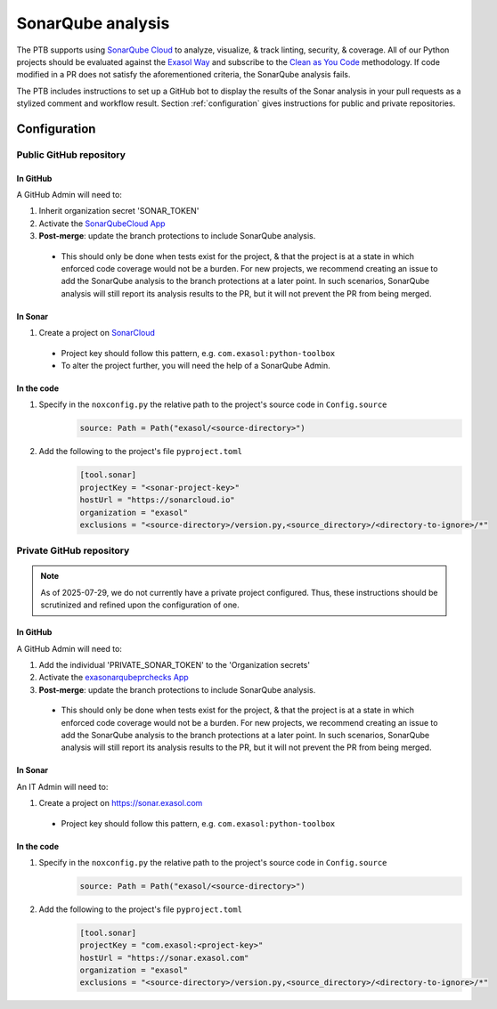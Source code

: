 .. _sonarqube_analysis:

SonarQube analysis
==================

The PTB supports using `SonarQube Cloud <https://docs.sonarsource.com/sonarqube-server/latest/>`__
to analyze, visualize, & track linting, security, & coverage. All of our Python projects
should be evaluated against the `Exasol Way`_ and subscribe to the
`Clean as You Code <https://docs.sonarsource.com/sonarqube-server/9.8/user-guide/clean-as-you-code/>`__
methodology. If code modified in a PR does not satisfy the aforementioned criteria, the
SonarQube analysis fails.

The PTB includes instructions to set up a GitHub bot to display the results of the
Sonar analysis in your pull requests as a stylized comment and workflow result.
Section :ref:`configuration` gives instructions for public and private repositories.

.. _configuration:

Configuration
+++++++++++++

.. _configure_sonar_public_project:

**Public** GitHub repository
^^^^^^^^^^^^^^^^^^^^^^^^^^^^
In GitHub
"""""""""
A GitHub Admin will need to:

#. Inherit organization secret 'SONAR_TOKEN'
#. Activate the `SonarQubeCloud App <https://github.com/apps/sonarqubecloud>`__
#. **Post-merge**: update the branch protections to include SonarQube analysis.

  * This should only be done when tests exist for the project, & that the project is
    at a state in which enforced code coverage would not be a burden. For new projects,
    we recommend creating an issue to add the SonarQube analysis to the branch protections
    at a later point. In such scenarios, SonarQube analysis will still report its analysis
    results to the PR, but it will not prevent the PR from being merged.

In Sonar
""""""""
#. Create a project on `SonarCloud <https://sonarcloud.io>`__

  * Project key should follow this pattern, e.g. ``com.exasol:python-toolbox``
  * To alter the project further, you will need the help of a SonarQube Admin.

In the code
"""""""""""
#. Specify in the ``noxconfig.py`` the relative path to the project's source code in ``Config.source``
    .. code-block:: python

        source: Path = Path("exasol/<source-directory>")
#. Add the following to the project's file ``pyproject.toml``
    .. code-block:: toml

        [tool.sonar]
        projectKey = "<sonar-project-key>"
        hostUrl = "https://sonarcloud.io"
        organization = "exasol"
        exclusions = "<source-directory>/version.py,<source_directory>/<directory-to-ignore>/*"

.. _configure_sonar_private_project:

**Private** GitHub repository
^^^^^^^^^^^^^^^^^^^^^^^^^^^^^
.. note::
    As of 2025-07-29, we do not currently have a private project configured. Thus,
    these instructions should be scrutinized and refined upon the configuration of one.

In GitHub
"""""""""
A GitHub Admin will need to:

#. Add the individual 'PRIVATE_SONAR_TOKEN' to the 'Organization secrets'
#. Activate the `exasonarqubeprchecks App <https://github.com/apps/exasonarqubeprchecks>`__
#. **Post-merge**: update the branch protections to include SonarQube analysis.

  * This should only be done when tests exist for the project, & that the project is
    at a state in which enforced code coverage would not be a burden. For new projects,
    we recommend creating an issue to add the SonarQube analysis to the branch protections
    at a later point. In such scenarios, SonarQube analysis will still report its analysis
    results to the PR, but it will not prevent the PR from being merged.

In Sonar
""""""""
An IT Admin will need to:

#. Create a project on https://sonar.exasol.com

  * Project key should follow this pattern, e.g. ``com.exasol:python-toolbox``


In the code
"""""""""""
#. Specify in the ``noxconfig.py`` the relative path to the project's source code in ``Config.source``
    .. code-block:: python

        source: Path = Path("exasol/<source-directory>")

#. Add the following to the project's file ``pyproject.toml``
    .. code-block:: toml

        [tool.sonar]
        projectKey = "com.exasol:<project-key>"
        hostUrl = "https://sonar.exasol.com"
        organization = "exasol"
        exclusions = "<source-directory>/version.py,<source_directory>/<directory-to-ignore>/*"

.. _Exasol Way: https://sonarcloud.io/organizations/exasol/quality_gates/show/AXxvLH-3BdtLlpiYmZhh

